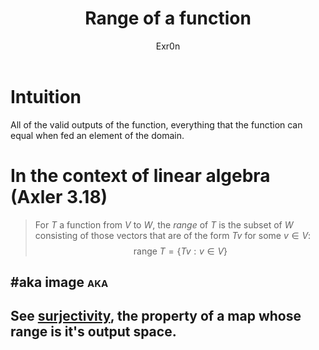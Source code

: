 #+AUTHOR: Exr0n
#+TITLE: Range of a function
* Intuition
  All of the valid outputs of the function, everything that the function can equal when fed an element of the domain.
* In the context of linear algebra (Axler 3.18)
  #+begin_quote
  For $T$ a function from $V$ to $W$, the /range/ of $T$ is the subset of $W$ consisting of those vectors that are of the form $Tv$ for some $v \in V$:
  $$\text{range }T = \{Tv : v \in V\}$$
  #+end_quote
** #aka image                                                           :aka:
** See [[file:KBrefSurjectiveFunction.org][surjectivity]], the property of a map whose range is it's output space.

